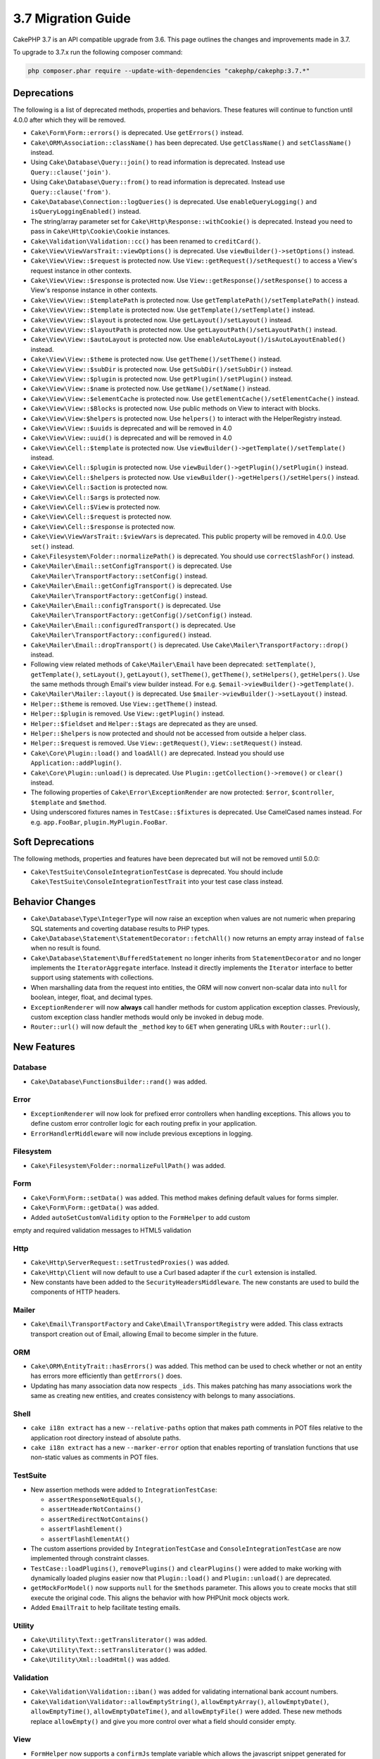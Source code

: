 3.7 Migration Guide
###################

CakePHP 3.7 is an API compatible upgrade from 3.6. This page outlines the
changes and improvements made in 3.7.

To upgrade to 3.7.x run the following composer command:

.. code-block:: bash

    php composer.phar require --update-with-dependencies "cakephp/cakephp:3.7.*"

Deprecations
============

The following is a list of deprecated methods, properties and behaviors. These
features will continue to function until 4.0.0 after which they will be removed.

* ``Cake\Form\Form::errors()`` is deprecated. Use ``getErrors()`` instead.
* ``Cake\ORM\Association::className()`` has been deprecated. Use
  ``getClassName()`` and ``setClassName()`` instead.
* Using ``Cake\Database\Query::join()`` to read information is deprecated.
  Instead use ``Query::clause('join')``.
* Using ``Cake\Database\Query::from()`` to read information is deprecated.
  Instead use ``Query::clause('from')``.
* ``Cake\Database\Connection::logQueries()`` is deprecated. Use
  ``enableQueryLogging()`` and ``isQueryLoggingEnabled()`` instead.
* The string/array parameter set for ``Cake\Http\Response::withCookie()`` is
  deprecated. Instead you need to pass in ``Cake\Http\Cookie\Cookie`` instances.
* ``Cake\Validation\Validation::cc()`` has been renamed to ``creditCard()``.
* ``Cake\View\ViewVarsTrait::viewOptions()`` is deprecated. Use
  ``viewBuilder()->setOptions()`` instead.
* ``Cake\View\View::$request`` is protected now. Use
  ``View::getRequest()/setRequest()`` to access a View's request instance in
  other contexts.
* ``Cake\View\View::$response`` is protected now. Use
  ``View::getResponse()/setResponse()`` to access a View's response instance in
  other contexts.
* ``Cake\View\View::$templatePath`` is protected now. Use
  ``getTemplatePath()/setTemplatePath()`` instead.
* ``Cake\View\View::$template`` is protected now. Use
  ``getTemplate()/setTemplate()`` instead.
* ``Cake\View\View::$layout`` is protected now. Use ``getLayout()/setLayout()``
  instead.
* ``Cake\View\View::$layoutPath`` is protected now. Use
  ``getLayoutPath()/setLayoutPath()`` instead.
* ``Cake\View\View::$autoLayout`` is protected now. Use
  ``enableAutoLayout()/isAutoLayoutEnabled()`` instead.
* ``Cake\View\View::$theme`` is protected now. Use
  ``getTheme()/setTheme()`` instead.
* ``Cake\View\View::$subDir`` is protected now. Use ``getSubDir()/setSubDir()`` instead.
* ``Cake\View\View::$plugin`` is protected now. Use ``getPlugin()/setPlugin()``
  instead.
* ``Cake\View\View::$name`` is protected now. Use ``getName()/setName()``
  instead.
* ``Cake\View\View::$elementCache`` is protected now. Use
  ``getElementCache()/setElementCache()`` instead.
* ``Cake\View\View::$Blocks`` is protected now. Use public methods on View to
  interact with blocks.
* ``Cake\View\View:$helpers`` is protected now. Use ``helpers()`` to interact
  with the HelperRegistry instead.
* ``Cake\View\View::$uuids`` is deprecated and will be removed in 4.0
* ``Cake\View\View::uuid()`` is deprecated and will be removed in 4.0
* ``Cake\View\Cell::$template`` is protected now. Use
  ``viewBuilder()->getTemplate()/setTemplate()`` instead.
* ``Cake\View\Cell::$plugin`` is protected now. Use
  ``viewBuilder()->getPlugin()/setPlugin()`` instead.
* ``Cake\View\Cell::$helpers`` is protected now. Use
  ``viewBuilder()->getHelpers()/setHelpers()`` instead.
* ``Cake\View\Cell::$action`` is protected now.
* ``Cake\View\Cell::$args`` is protected now.
* ``Cake\View\Cell::$View`` is protected now.
* ``Cake\View\Cell::$request`` is protected now.
* ``Cake\View\Cell::$response`` is protected now.
* ``Cake\View\ViewVarsTrait::$viewVars`` is deprecated. This public property
  will be removed in 4.0.0. Use ``set()`` instead.
* ``Cake\Filesystem\Folder::normalizePath()`` is deprecated. You should use
  ``correctSlashFor()`` instead.
* ``Cake\Mailer\Email::setConfigTransport()`` is deprecated. Use
  ``Cake\Mailer\TransportFactory::setConfig()`` instead.
* ``Cake\Mailer\Email::getConfigTransport()`` is deprecated. Use
  ``Cake\Mailer\TransportFactory::getConfig()`` instead.
* ``Cake\Mailer\Email::configTransport()`` is deprecated. Use
  ``Cake\Mailer\TransportFactory::getConfig()/setConfig()`` instead.
* ``Cake\Mailer\Email::configuredTransport()`` is deprecated. Use
  ``Cake\Mailer\TransportFactory::configured()`` instead.
* ``Cake\Mailer\Email::dropTransport()`` is deprecated. Use
  ``Cake\Mailer\TransportFactory::drop()`` instead.
* Following view related methods of ``Cake\Mailer\Email`` have been deprecated:
  ``setTemplate()``, ``getTemplate()``, ``setLayout()``, ``getLayout()``,
  ``setTheme()``, ``getTheme()``, ``setHelpers()``, ``getHelpers()``.
  Use the same methods through Email's view builder instead. For e.g.
  ``$email->viewBuilder()->getTemplate()``.
* ``Cake\Mailer\Mailer::layout()`` is deprecated.
  Use ``$mailer->viewBuilder()->setLayout()`` instead.
* ``Helper::$theme`` is removed. Use ``View::getTheme()`` instead.
* ``Helper::$plugin`` is removed. Use ``View::getPlugin()`` instead.
* ``Helper::$fieldset`` and ``Helper::$tags`` are deprecated as they are unsed.
* ``Helper::$helpers`` is now protected and should not be accessed from outside
  a helper class.
* ``Helper::$request`` is removed.
  Use ``View::getRequest()``, ``View::setRequest()`` instead.
* ``Cake\Core\Plugin::load()`` and ``loadAll()`` are deprecated. Instead you
  should use ``Application::addPlugin()``.
* ``Cake\Core\Plugin::unload()`` is deprecated. Use
  ``Plugin::getCollection()->remove()`` or ``clear()`` instead.
* The following properties of ``Cake\Error\ExceptionRender`` are now protected:
  ``$error``, ``$controller``, ``$template`` and ``$method``.
* Using underscored fixtures names in ``TestCase::$fixtures`` is deprecated.
  Use CamelCased names instead. For e.g. ``app.FooBar``, ``plugin.MyPlugin.FooBar``.

Soft Deprecations
=================

The following methods, properties and features have been deprecated but will not
be removed until 5.0.0:

* ``Cake\TestSuite\ConsoleIntegrationTestCase`` is deprecated. You should
  include ``Cake\TestSuite\ConsoleIntegrationTestTrait`` into your test case
  class instead.

Behavior Changes
================

* ``Cake\Database\Type\IntegerType`` will now raise an exception when values
  are not numeric when preparing SQL statements and coverting database results
  to PHP types.
* ``Cake\Database\Statement\StatementDecorator::fetchAll()`` now returns an
  empty array instead of ``false`` when no result is found.
* ``Cake\Database\Statement\BufferedStatement`` no longer inherits from
  ``StatementDecorator`` and no longer implements the ``IteratorAggregate``
  interface. Instead it directly implements the ``Iterator`` interface to better
  support using statements with collections.
* When marshalling data from the request into entities, the ORM will now convert
  non-scalar data into ``null`` for boolean, integer, float, and decimal types.
* ``ExceptionRenderer`` will now **always** call handler methods for custom
  application exception classes. Previously, custom exception class handler
  methods would only be invoked in debug mode.
* ``Router::url()`` will now default the ``_method`` key to ``GET`` when
  generating URLs with ``Router::url()``.


New Features
============

Database
--------

* ``Cake\Database\FunctionsBuilder::rand()`` was added.

Error
-----

* ``ExceptionRenderer`` will now look for prefixed error controllers when
  handling exceptions. This allows you to define custom error controller logic
  for each routing prefix in your application.
* ``ErrorHandlerMiddleware`` will now include previous exceptions in logging.

Filesystem
----------

* ``Cake\Filesystem\Folder::normalizeFullPath()`` was added.

Form
----

* ``Cake\Form\Form::setData()`` was added. This method makes defining default
  values for forms simpler.
* ``Cake\Form\Form::getData()`` was added.
* Added ``autoSetCustomValidity`` option to the ``FormHelper`` to add custom
empty and required validation messages to HTML5 validation 

Http
----

* ``Cake\Http\ServerRequest::setTrustedProxies()`` was added.
* ``Cake\Http\Client`` will now default to use a Curl based adapter if the
  ``curl`` extension is installed.
* New constants have been added to the ``SecurityHeadersMiddleware``. The new
  constants are used to build the components of HTTP headers.

Mailer
------

* ``Cake\Email\TransportFactory`` and ``Cake\Email\TransportRegistry`` were
  added. This class extracts transport creation out of Email, allowing Email to
  become simpler in the future.

ORM
---

* ``Cake\ORM\EntityTrait::hasErrors()`` was added. This method can be used to
  check whether or not an entity has errors more efficiently than
  ``getErrors()`` does.
* Updating has many association data now respects ``_ids``. This makes patching
  has many associations work the same as creating new entities, and creates
  consistency with belongs to many associations.

Shell
-----

* ``cake i18n extract`` has a new ``--relative-paths`` option that makes path
  comments in POT files relative to the application root directory instead of
  absolute paths.
* ``cake i18n extract`` has a new ``--marker-error`` option that enables
  reporting of translation functions that use non-static values as comments in
  POT files.



TestSuite
---------

* New assertion methods were added to ``IntegrationTestCase``:

  * ``assertResponseNotEquals()``,
  * ``assertHeaderNotContains()``
  * ``assertRedirectNotContains()``
  * ``assertFlashElement()``
  * ``assertFlashElementAt()``

* The custom assertions provided by ``IntegrationTestCase`` and
  ``ConsoleIntegrationTestCase`` are now implemented through constraint classes.
* ``TestCase::loadPlugins()``, ``removePlugins()`` and ``clearPlugins()`` were
  added to make working with dynamically loaded plugins easier now that
  ``Plugin::load()`` and ``Plugin::unload()`` are deprecated.
* ``getMockForModel()`` now supports ``null`` for the ``$methods`` parameter.
  This allows you to create mocks that still execute the original code. This
  aligns the behavior with how PHPUnit mock objects work.
* Added ``EmailTrait`` to help facilitate testing emails.


Utility
-------

* ``Cake\Utility\Text::getTransliterator()`` was added.
* ``Cake\Utility\Text::setTransliterator()`` was added.
* ``Cake\Utility\Xml::loadHtml()`` was added.

Validation
----------

* ``Cake\Validation\Validation::iban()`` was added for validating international
  bank account numbers.
* ``Cake\Validation\Validator::allowEmptyString()``, ``allowEmptyArray()``,
  ``allowEmptyDate()``, ``allowEmptyTime()``, ``allowEmptyDateTime()``, and
  ``allowEmptyFile()`` were added. These new methods replace ``allowEmpty()``
  and give you more control over what a field should consider empty.

View
----

* ``FormHelper`` now supports a ``confirmJs`` template variable which allows the
  javascript snippet generated for confirmation boxes to be customized.
* ``FormHelper`` now has a ``autoSetCustomValidity`` option for setting HTML5
  validity messages from custom validation messages. See: :ref:`html5-validity-messages`
* ``ViewBuilder`` had ``setVar()``, ``setVars()``, ``getVar()``, ``getVars()`` and
  ``hasVar()`` added. These methods will replace the public ``viewVars``
  property defined in ``ViewVarsTrait``.
